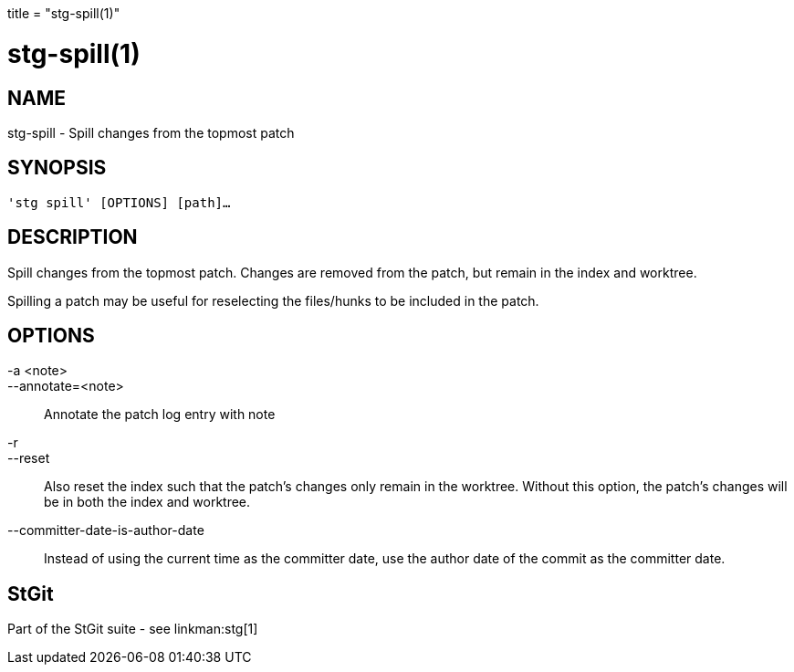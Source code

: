 +++
title = "stg-spill(1)"
+++

stg-spill(1)
============

NAME
----
stg-spill - Spill changes from the topmost patch

SYNOPSIS
--------
[verse]
'stg spill' [OPTIONS] [path]...

DESCRIPTION
-----------

Spill changes from the topmost patch. Changes are removed from the patch, but
remain in the index and worktree.

Spilling a patch may be useful for reselecting the files/hunks to be included
in the patch.

OPTIONS
-------
-a <note>::
--annotate=<note>::
    Annotate the patch log entry with note

-r::
--reset::
    Also reset the index such that the patch's changes only remain in the
    worktree. Without this option, the patch's changes will be in both the
    index and worktree.

--committer-date-is-author-date::
    Instead of using the current time as the committer date, use the author
    date of the commit as the committer date.

StGit
-----
Part of the StGit suite - see linkman:stg[1]
